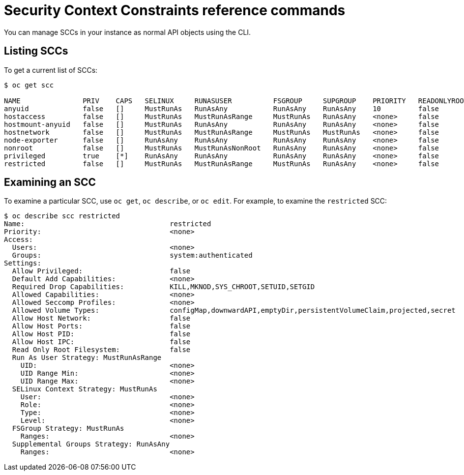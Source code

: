 // Module included in the following assemblies:
//
// * authentication/managing-security-context-constraints.adoc

[id='security-context-constraints-command-reference-{context}']
= Security Context Constraints reference commands

You can manage SCCs in your instance as normal API objects using the CLI.

ifdef::openshift-enterprise,openshift-origin[]
[NOTE]
====
You must have `cluster-admin` privileges to manage SCCs.
====

[IMPORTANT]
====
Do not modify the default SCCs. Customizing the default SCCs can lead to issues
when upgrading. Instead, create new SCCs.
====
endif::openshift-enterprise,openshift-origin[]

ifdef::openshift-dedicated[]
As an {product-title} cluster administrator, you can list and view details for
SCCs, but cannot edit or delete the default SCCs.
endif::openshift-dedicated[]


[id='listing-security-context-constraints-{context}']
== Listing SCCs

To get a current list of SCCs:

----
$ oc get scc

NAME               PRIV    CAPS   SELINUX     RUNASUSER          FSGROUP     SUPGROUP    PRIORITY   READONLYROOTFS   VOLUMES
anyuid             false   []     MustRunAs   RunAsAny           RunAsAny    RunAsAny    10         false            [configMap downwardAPI emptyDir persistentVolumeClaim projected secret]
hostaccess         false   []     MustRunAs   MustRunAsRange     MustRunAs   RunAsAny    <none>     false            [configMap downwardAPI emptyDir hostPath persistentVolumeClaim projected secret]
hostmount-anyuid   false   []     MustRunAs   RunAsAny           RunAsAny    RunAsAny    <none>     false            [configMap downwardAPI emptyDir hostPath nfs persistentVolumeClaim projected secret]
hostnetwork        false   []     MustRunAs   MustRunAsRange     MustRunAs   MustRunAs   <none>     false            [configMap downwardAPI emptyDir persistentVolumeClaim projected secret]
node-exporter      false   []     RunAsAny    RunAsAny           RunAsAny    RunAsAny    <none>     false            [*]
nonroot            false   []     MustRunAs   MustRunAsNonRoot   RunAsAny    RunAsAny    <none>     false            [configMap downwardAPI emptyDir persistentVolumeClaim projected secret]
privileged         true    [*]    RunAsAny    RunAsAny           RunAsAny    RunAsAny    <none>     false            [*]
restricted         false   []     MustRunAs   MustRunAsRange     MustRunAs   RunAsAny    <none>     false            [configMap downwardAPI emptyDir persistentVolumeClaim projected secret]
----

[id='examining-a-security-context-constraints-object-{context}']
== Examining an SCC

To examine a particular SCC, use `oc get`, `oc describe`, or `oc
edit`. For example, to examine the `restricted` SCC:

----
$ oc describe scc restricted
Name:					restricted
Priority:				<none>
Access:
  Users:				<none>
  Groups:				system:authenticated
Settings:
  Allow Privileged:			false
  Default Add Capabilities:		<none>
  Required Drop Capabilities:		KILL,MKNOD,SYS_CHROOT,SETUID,SETGID
  Allowed Capabilities:			<none>
  Allowed Seccomp Profiles:		<none>
  Allowed Volume Types:			configMap,downwardAPI,emptyDir,persistentVolumeClaim,projected,secret
  Allow Host Network:			false
  Allow Host Ports:			false
  Allow Host PID:			false
  Allow Host IPC:			false
  Read Only Root Filesystem:		false
  Run As User Strategy: MustRunAsRange
    UID:				<none>
    UID Range Min:			<none>
    UID Range Max:			<none>
  SELinux Context Strategy: MustRunAs
    User:				<none>
    Role:				<none>
    Type:				<none>
    Level:				<none>
  FSGroup Strategy: MustRunAs
    Ranges:				<none>
  Supplemental Groups Strategy: RunAsAny
    Ranges:				<none>
----

ifdef::openshift-enterprise,openshift-origin[]
[NOTE]
====
To preserve customized SCCs during upgrades, do not edit settings on
the default SCCs.
//other than priority, users, groups, labels, and annotations.
====

[id='deleting-security-context-constraints-{context}']
== Deleting an SCC

To delete an SCC:

----
$ oc delete scc <scc_name>
----

[NOTE]
====
If you delete a default SCC, it will regenerate when you restart the cluster.
====

[id='updating-security-context-constraints-{context}']

== Updating an SCC

To update an existing SCC:

----
$ oc edit scc <scc_name>
----

[NOTE]
====
To preserve customized SCCs during upgrades, do not edit settings on
the default SCCs.
//other than priority, users, groups, labels, and annotations.
====
endif::openshift-enterprise,openshift-origin[]
